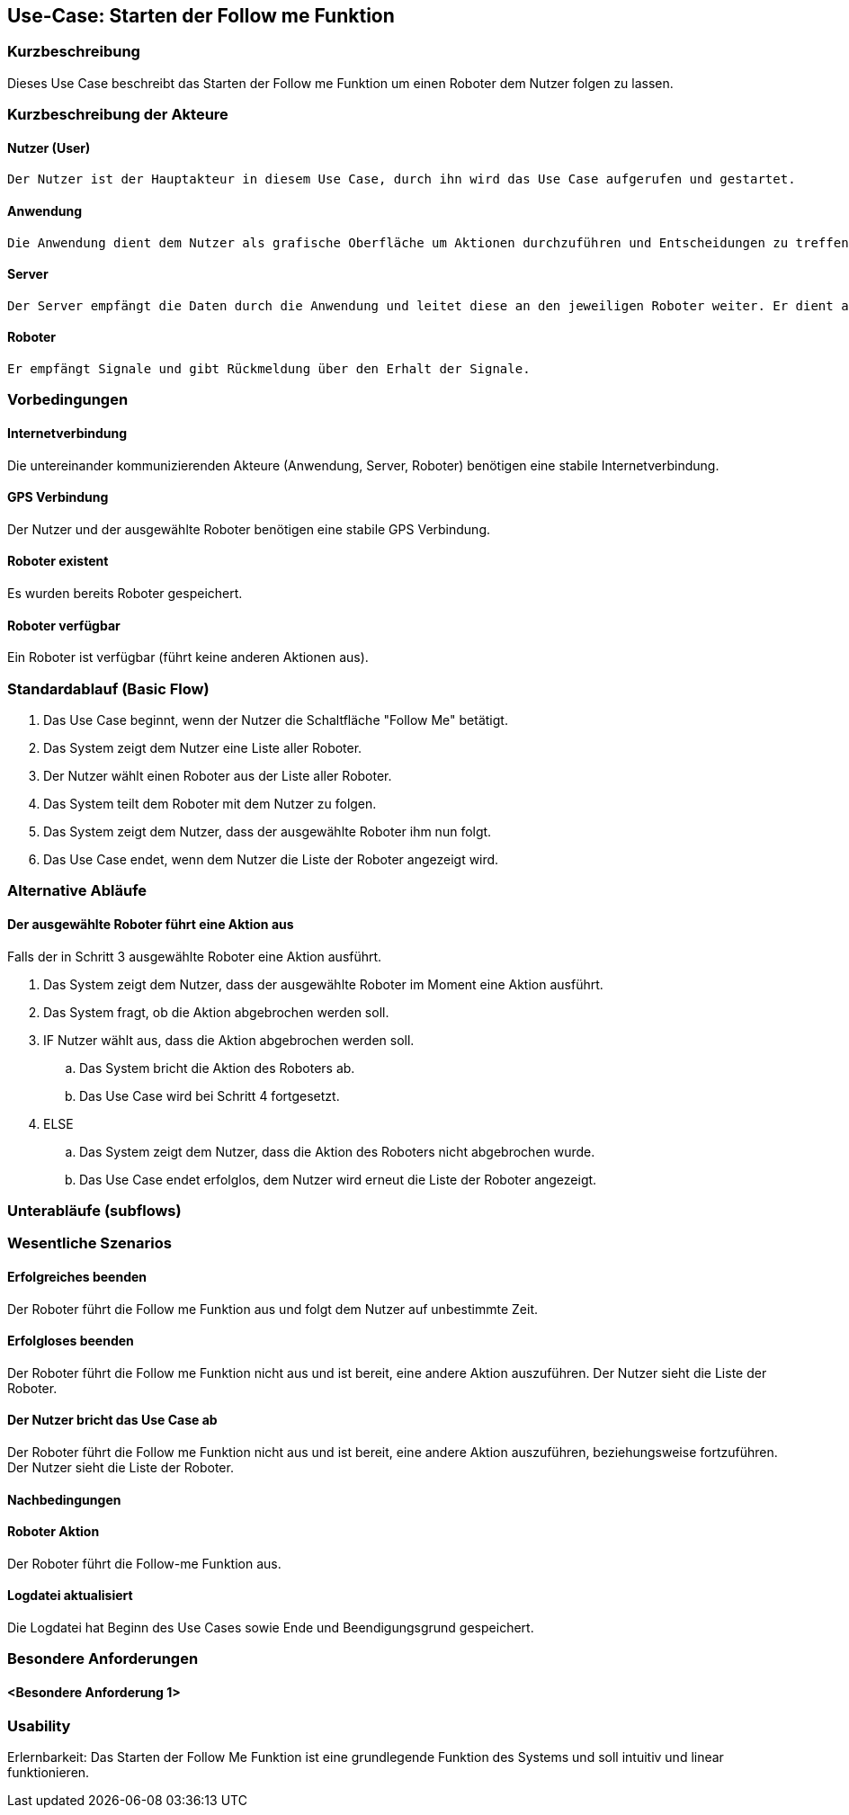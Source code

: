 //Nutzen Sie dieses Template als Grundlage für die Spezifikation *einzelner* Use-Cases. Diese lassen sich dann per Include in das Use-Case Model Dokument einbinden (siehe Beispiel dort).


//Use Cases erste Überlegnung: Starten des Follow-Me, Verbindung mit Roboter herstellen, About-Button,... 
== Use-Case: Starten der Follow me Funktion

=== Kurzbeschreibung
Dieses Use Case beschreibt das Starten der Follow me Funktion um einen Roboter dem Nutzer folgen zu lassen.

=== Kurzbeschreibung der Akteure

==== Nutzer (User)
    Der Nutzer ist der Hauptakteur in diesem Use Case, durch ihn wird das Use Case aufgerufen und gestartet.

==== Anwendung
    Die Anwendung dient dem Nutzer als grafische Oberfläche um Aktionen durchzuführen und Entscheidungen zu treffen. Außerdem übermittelt sie im Hintergrund die nötigen Daten an den Server.

==== Server
    Der Server empfängt die Daten durch die Anwendung und leitet diese an den jeweiligen Roboter weiter. Er dient als Schnittstelle der Akteure.

==== Roboter
    Er empfängt Signale und gibt Rückmeldung über den Erhalt der Signale.


=== Vorbedingungen
//Vorbedingungen müssen erfüllt, damit der Use Case beginnen kann, z.B. Benutzer ist angemeldet, Warenkorb ist nicht leer...

==== Internetverbindung
Die untereinander kommunizierenden Akteure (Anwendung, Server, Roboter) benötigen eine stabile Internetverbindung.

==== GPS Verbindung
Der Nutzer und der ausgewählte Roboter benötigen eine stabile GPS Verbindung.

==== Roboter existent
Es wurden bereits Roboter gespeichert.

==== Roboter verfügbar
Ein Roboter ist verfügbar (führt keine anderen Aktionen aus).

=== Standardablauf (Basic Flow)
//Der Standardablauf definiert die Schritte für den Erfolgsfall ("Happy Path")


. Das Use Case beginnt, wenn der Nutzer die Schaltfläche "Follow Me" betätigt.
. Das System zeigt dem Nutzer eine Liste aller Roboter.
. Der Nutzer wählt einen Roboter aus der Liste aller Roboter.
. Das System teilt dem Roboter mit dem Nutzer zu folgen.
. Das System zeigt dem Nutzer, dass der ausgewählte Roboter ihm nun folgt.
. Das Use Case endet, wenn dem Nutzer die Liste der Roboter angezeigt wird.

=== Alternative Abläufe
//Nutzen Sie alternative Abläufe für Fehlerfälle, Ausnahmen und Erweiterungen zum Standardablauf

==== Der ausgewählte Roboter führt eine Aktion aus
Falls der in Schritt 3 ausgewählte Roboter eine Aktion ausführt.

. Das System zeigt dem Nutzer, dass der ausgewählte Roboter im Moment eine Aktion ausführt.
. Das System fragt, ob die Aktion abgebrochen werden soll.
. IF Nutzer wählt aus, dass die Aktion abgebrochen werden soll.
.. Das System bricht die Aktion des Roboters ab.
.. Das Use Case wird bei Schritt 4 fortgesetzt.
. ELSE
.. Das System zeigt dem Nutzer, dass die Aktion des Roboters nicht abgebrochen wurde.
.. Das Use Case endet erfolglos, dem Nutzer wird erneut die Liste der Roboter angezeigt.

=== Unterabläufe (subflows)
//Nutzen Sie Unterabläufe, um wiederkehrende Schritte auszulagern



=== Wesentliche Szenarios
//Szenarios sind konkrete Instanzen eines Use Case, d.h. mit einem konkreten Akteur und einem konkreten Durchlauf der o.g. Flows. Szenarios können als Vorstufe für die Entwicklung von Flows und/oder zu deren Validierung verwendet werden.

==== Erfolgreiches beenden
Der Roboter führt die Follow me Funktion aus und folgt dem Nutzer auf unbestimmte Zeit.

==== Erfolgloses beenden
Der Roboter führt die Follow me Funktion nicht aus und ist bereit, eine andere Aktion auszuführen. Der Nutzer sieht die Liste der Roboter.

==== Der Nutzer bricht das Use Case ab
Der Roboter führt die Follow me Funktion nicht aus und ist bereit, eine andere Aktion auszuführen, beziehungsweise fortzuführen. Der Nutzer sieht die Liste der Roboter.


==== Nachbedingungen
//Nachbedingungen beschreiben das Ergebnis des Use Case, z.B. einen bestimmten Systemzustand.

==== Roboter Aktion 
Der Roboter führt die Follow-me Funktion aus.

==== Logdatei aktualisiert
Die Logdatei hat Beginn des Use Cases sowie Ende und Beendigungsgrund gespeichert. 

=== Besondere Anforderungen
//Besondere Anforderungen können sich auf nicht-funktionale Anforderungen wie z.B. einzuhaltende Standards, Qualitätsanforderungen oder Anforderungen an die Benutzeroberfläche beziehen.

==== <Besondere Anforderung 1>

=== Usability 
Erlernbarkeit: Das Starten der Follow Me Funktion ist eine grundlegende Funktion des Systems und soll intuitiv und linear funktionieren.
